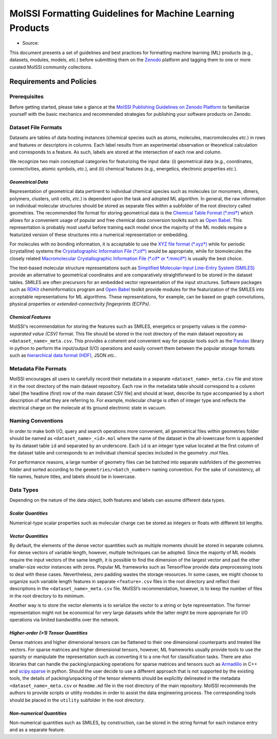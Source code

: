 .. _ml_guidelines:

**********************************************************
MolSSI Formatting Guidelines for Machine Learning Products
**********************************************************

* Source: |ml_badge|

This document presents a set of guidelines and best practices for formatting machine learning (ML) products (e.g., datasets, 
modules, models, *etc.*) before submitting them on the `Zenodo <https://zenodo.org/>`_  platform and tagging them to one or 
more curated MolSSI community collections.

Requirements and Policies
=========================

Prerequisites
-------------
Before getting started, please take a glance at the 
`MolSSI Publishing Guidelines on Zenodo Platform <https://doi.org/10.5281/zenodo.5290616>`_ to familiarize yourself with
the basic mechanics and recommended strategies for publishing your software products on Zenodo.

Dataset File Formats
--------------------
Datasets are tables of data hosting instances (chemical species such as atoms, molecules, macromolecules *etc.*) in rows and features
or descriptors in columns. Each label results from an experimental observation or theoretical calculation and corresponds to a feature.
As such, labels are stored at the intersection of each row and column. 

We recognize two main conceptual categories for featurizing the input data: (i) geometrical data (e.g., coordinates, connectivities,
atomic symbols, *etc.*), and (ii) chemical features (e.g., energetics, electronic properties *etc.*).

*Geometrical Data*
^^^^^^^^^^^^^^^^^^
Representation of geometrical data pertinent to individual chemical species such as molecules (or monomers, dimers, polymers, clusters, unit
cells, *etc.*) is dependent upon the task and adopted ML algorithm. In general, the raw information on individual molecular structures
should be stored as separate files within a subfolder of the root directory called geometries. The recommended file format for storing
geometrical data is the `Chemical Table Format (*.mol*) <https://en.wikipedia.org/wiki/Chemical_table_file>`_ which allows for a convenient
usage of popular and free chemical data conversion toolkits such as `Open Babel <http://openbabel.org/wiki/Main_Page>`_. This representation
is probably most useful before training each model since the majority of the ML models require a featurized version of these structures into
a numerical representation or embedding.

For molecules with no bonding information, it is acceptable to use the `XYZ file format (*.xyz*)
<https://en.wikipedia.org/wiki/XYZ_file_format>`_ while for periodic (crystalline) systems the `Crystallographic Information File (*.cif*)
<https://en.wikipedia.org/wiki/Crystallographic_Information_File>`_ would be appropriate, while for biomolecules the closely related
`Macromolecular Crystallographic Information File (*.cif* or *.mmcif*) <https://en.wikipedia.org/wiki/Crystallographic_Information_File>`_
is usually the best choice. 

The text-based molecular structure representations such as 
`Simplified Molecular-Input Line-Entry System (SMILES) <https://en.wikipedia.org/wiki/Simplified_molecular-input_line-entry_system>`_
provide an alternative to geometrical coordinates and are comparatively straightforward to be stored in the dataset tables. 
SMILES are often precursors for an embedded vector representation of the input structures. Software packages such as 
`RDKit <https://www.rdkit.org/>`_ cheminformatics program and `Open Babel <http://openbabel.org/wiki/Main_Page>`_ toolkit provide 
modules for the featurization of the SMILES into acceptable representations for ML algorithms. These representations, for example, 
can be based on graph convolutions, physical properties or *extended-connectivity fingerprints (ECFPs)*.

*Chemical Features*
^^^^^^^^^^^^^^^^^^^
MolSSI's recommendation for storing the features such as SMILES, energetics or property values is the *comma-separated value (CSV)*
format. This file should be stored in the root directory of the main dataset repository as ``<dataset_name>_meta.csv``. This provides a
coherent and convenient way for popular tools such as the `Pandas <https://pandas.pydata.org/>`_ library in python to perform the
input/output (I/O) operations and easily convert them between the popular storage formats such as `hierarchical data format (HDF)
<https://www.hdfgroup.org/>`_, JSON *etc.*.

Metadata File Formats
---------------------
MolSSI encourages all users to carefully record their metadata in a separate ``<dataset_name>_meta.csv`` file and store it in 
the root directory of the main dataset repository. Each row in the metadata table should correspond to a column label 
[the headline (first) row of the main dataset CSV file] and should at least, describe its type accompanied by a short 
description of what they are referring to. For example, molecular charge is often of integer type and reflects the electrical
charge on the molecule at its ground electronic state in vacuum.

Naming Conventions
------------------
In order to make both I/O, query and search operations more convenient, all geometrical files within geometries folder should
be named as ``<dataset_name>_<id>.mol`` where the name of the dataset in the all-lowercase form is appended by its dataset table
``id`` and separated by an underscore. Each ``id`` is an integer type value located at the first column of the dataset table and 
corresponds to an individual chemical species included in the geometry *.mol* files. 

For performance reasons, a large number of geometry files can be batched into separate subfolders of the geometries folder and 
sorted according to the ``geometries/<batch_number>`` naming convention. For the sake of consistency, all file names, feature 
titles, and labels should be in lowercase.

Data Types
----------
Depending on the nature of the data object, both features and labels can assume different data types.

*Scalar Quantities*
^^^^^^^^^^^^^^^^^^^
Numerical-type scalar properties such as molecular charge can be stored as integers or floats with different bit lengths.

*Vector Quantities*
^^^^^^^^^^^^^^^^^^^
By default, the elements of the dense vector quantities such as multiple moments should be stored in separate columns.
For dense vectors of variable length, however, multiple techniques can be adopted. Since the majority of ML models require
the input vectors of the same length, it is possible to find the dimension of the largest vector and pad the other smaller-size
vector instances with zeros. Popular ML frameworks such as TensorFlow provide data preprocessing tools to deal with these cases.
Nevertheless, zero padding wastes the storage resources. In some cases, we might choose to organize such variable length features
in separate ``<feature>.csv`` files in the root directory and reflect their descriptions in the ``<dataset_name>_meta.csv`` file.
MolSSI’s recommendation, however, is to keep the number of files in the root directory to its minimum.

Another way is to store the vector elements is to serialize the vector to a string or byte representation. The former representation
might not be economical for very large datasets while the latter might be more appropriate for I/O operations via limited bandwidths
over the network.

*Higher-order (>1) Tensor Quantities*
^^^^^^^^^^^^^^^^^^^^^^^^^^^^^^^^^^^^^
Dense matrices and higher dimensional tensors can be flattened to their one dimensional counterparts and treated like vectors.
For sparse matrices and higher dimensional tensors, however, ML frameworks usually provide tools to use the sparsity or manipulate 
the representation such as converting it to a one-hot for classification tasks. There are also libraries that can handle the 
packing/unpacking operations for sparse matrices and tensors such as `Armadillo <http://arma.sourceforge.net/>`_ in C++ and 
`scipy.sparse <https://docs.scipy.org/doc/scipy/reference/sparse.html>`_ in python. Should the user decide to use a different 
approach that is not supported by the existing tools, the details of packing/unpacking of the tensor elements should be explicitly 
delineated in the metadata ``<dataset_name>_meta.csv`` or ``Readme.md`` file in the root directory of the main repository. MolSSI 
recommends the authors to provide scripts or utility modules in order to assist the data engineering process. The corresponding 
tools should be placed in the ``utility`` subfolder in the root directory.

*Non-numerical Quantities*
^^^^^^^^^^^^^^^^^^^^^^^^^^
Non-numerical quantities such as SMILES, by construction, can be stored in the string format for each instance entry and as a 
separate feature.

.. citation badges

.. |ml_badge| image:: https://zenodo.org/badge/DOI/10.5281/zenodo.5389982.svg
   :target: https://doi.org/10.5281/zenodo.5389982
